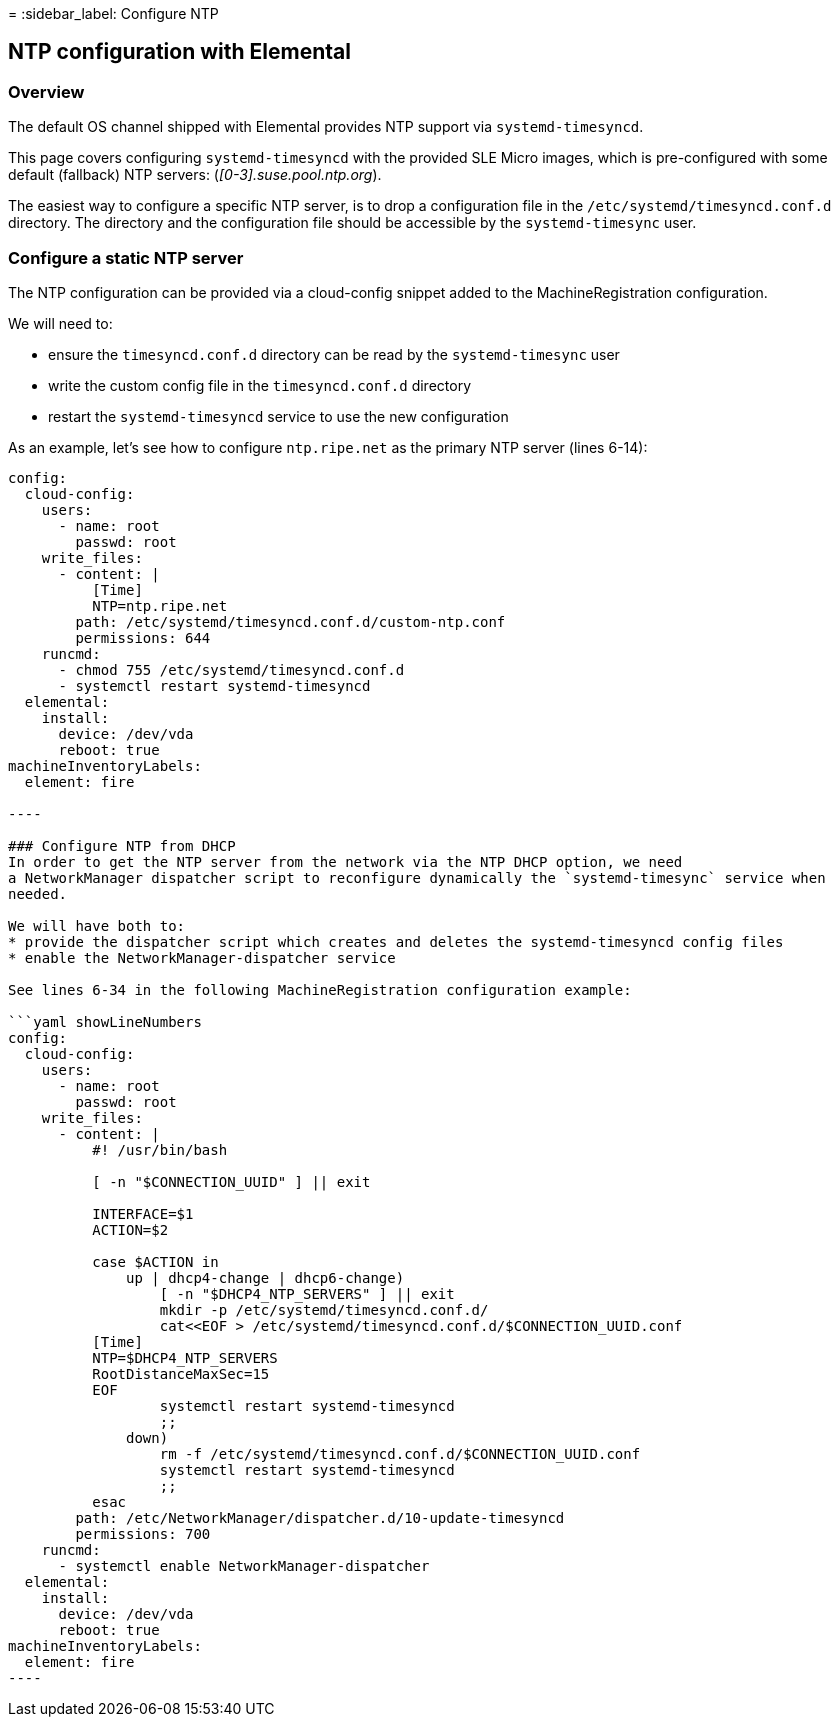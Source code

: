 =
:sidebar_label: Configure NTP

== NTP configuration with Elemental

=== Overview

The default OS channel shipped with Elemental provides NTP support via `systemd-timesyncd`.

This page covers configuring `systemd-timesyncd` with the provided SLE Micro images, which is
pre-configured with some default (fallback) NTP servers: (_[0-3].suse.pool.ntp.org_).

The easiest way to configure a specific NTP server, is to drop a configuration file in the
`/etc/systemd/timesyncd.conf.d` directory.
The directory and the configuration file should be accessible by the `systemd-timesync` user.

=== Configure a static NTP server

The NTP configuration can be provided via a cloud-config snippet added to the MachineRegistration
configuration.

We will need to:

* ensure the `timesyncd.conf.d` directory can be read by the `systemd-timesync` user
* write the custom config file in the `timesyncd.conf.d` directory
* restart the `systemd-timesyncd` service to use the new configuration

As an example, let's see how to configure `ntp.ripe.net` as the primary NTP server (lines 6-14):
```yaml showLineNumbers
config:
  cloud-config:
    users:
      - name: root
        passwd: root
    write_files:
      - content: |
          [Time]
          NTP=ntp.ripe.net
        path: /etc/systemd/timesyncd.conf.d/custom-ntp.conf
        permissions: 644
    runcmd:
      - chmod 755 /etc/systemd/timesyncd.conf.d
      - systemctl restart systemd-timesyncd
  elemental:
    install:
      device: /dev/vda
      reboot: true
machineInventoryLabels:
  element: fire

----

### Configure NTP from DHCP
In order to get the NTP server from the network via the NTP DHCP option, we need
a NetworkManager dispatcher script to reconfigure dynamically the `systemd-timesync` service when
needed.

We will have both to:
* provide the dispatcher script which creates and deletes the systemd-timesyncd config files
* enable the NetworkManager-dispatcher service

See lines 6-34 in the following MachineRegistration configuration example:

```yaml showLineNumbers
config:
  cloud-config:
    users:
      - name: root
        passwd: root
    write_files:
      - content: |
          #! /usr/bin/bash

          [ -n "$CONNECTION_UUID" ] || exit

          INTERFACE=$1
          ACTION=$2

          case $ACTION in
              up | dhcp4-change | dhcp6-change)
                  [ -n "$DHCP4_NTP_SERVERS" ] || exit
                  mkdir -p /etc/systemd/timesyncd.conf.d/
                  cat<<EOF > /etc/systemd/timesyncd.conf.d/$CONNECTION_UUID.conf
          [Time]
          NTP=$DHCP4_NTP_SERVERS
          RootDistanceMaxSec=15
          EOF
                  systemctl restart systemd-timesyncd
                  ;;
              down)
                  rm -f /etc/systemd/timesyncd.conf.d/$CONNECTION_UUID.conf
                  systemctl restart systemd-timesyncd
                  ;;
          esac
        path: /etc/NetworkManager/dispatcher.d/10-update-timesyncd
        permissions: 700
    runcmd:
      - systemctl enable NetworkManager-dispatcher
  elemental:
    install:
      device: /dev/vda
      reboot: true
machineInventoryLabels:
  element: fire
----
